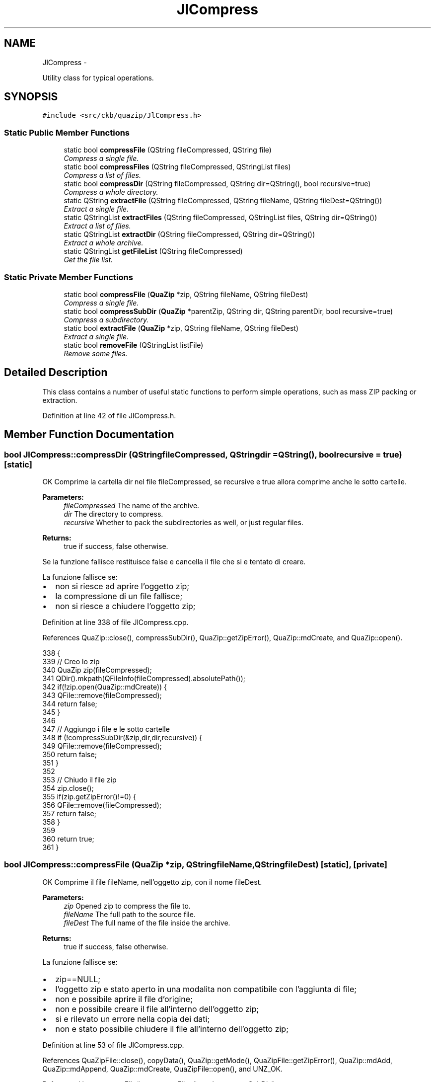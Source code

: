 .TH "JlCompress" 3 "Mon Jun 5 2017" "Version beta-v0.2.8+testing at branch macrotime.0.2.thread" "ckb-next" \" -*- nroff -*-
.ad l
.nh
.SH NAME
JlCompress \- 
.PP
Utility class for typical operations\&.  

.SH SYNOPSIS
.br
.PP
.PP
\fC#include <src/ckb/quazip/JlCompress\&.h>\fP
.SS "Static Public Member Functions"

.in +1c
.ti -1c
.RI "static bool \fBcompressFile\fP (QString fileCompressed, QString file)"
.br
.RI "\fICompress a single file\&. \fP"
.ti -1c
.RI "static bool \fBcompressFiles\fP (QString fileCompressed, QStringList files)"
.br
.RI "\fICompress a list of files\&. \fP"
.ti -1c
.RI "static bool \fBcompressDir\fP (QString fileCompressed, QString dir=QString(), bool recursive=true)"
.br
.RI "\fICompress a whole directory\&. \fP"
.ti -1c
.RI "static QString \fBextractFile\fP (QString fileCompressed, QString fileName, QString fileDest=QString())"
.br
.RI "\fIExtract a single file\&. \fP"
.ti -1c
.RI "static QStringList \fBextractFiles\fP (QString fileCompressed, QStringList files, QString dir=QString())"
.br
.RI "\fIExtract a list of files\&. \fP"
.ti -1c
.RI "static QStringList \fBextractDir\fP (QString fileCompressed, QString dir=QString())"
.br
.RI "\fIExtract a whole archive\&. \fP"
.ti -1c
.RI "static QStringList \fBgetFileList\fP (QString fileCompressed)"
.br
.RI "\fIGet the file list\&. \fP"
.in -1c
.SS "Static Private Member Functions"

.in +1c
.ti -1c
.RI "static bool \fBcompressFile\fP (\fBQuaZip\fP *zip, QString fileName, QString fileDest)"
.br
.RI "\fICompress a single file\&. \fP"
.ti -1c
.RI "static bool \fBcompressSubDir\fP (\fBQuaZip\fP *parentZip, QString dir, QString parentDir, bool recursive=true)"
.br
.RI "\fICompress a subdirectory\&. \fP"
.ti -1c
.RI "static bool \fBextractFile\fP (\fBQuaZip\fP *zip, QString fileName, QString fileDest)"
.br
.RI "\fIExtract a single file\&. \fP"
.ti -1c
.RI "static bool \fBremoveFile\fP (QStringList listFile)"
.br
.RI "\fIRemove some files\&. \fP"
.in -1c
.SH "Detailed Description"
.PP 
This class contains a number of useful static functions to perform simple operations, such as mass ZIP packing or extraction\&. 
.PP
Definition at line 42 of file JlCompress\&.h\&.
.SH "Member Function Documentation"
.PP 
.SS "bool JlCompress::compressDir (QStringfileCompressed, QStringdir = \fCQString()\fP, boolrecursive = \fCtrue\fP)\fC [static]\fP"
OK Comprime la cartella dir nel file fileCompressed, se recursive e true allora comprime anche le sotto cartelle\&.
.PP
\fBParameters:\fP
.RS 4
\fIfileCompressed\fP The name of the archive\&. 
.br
\fIdir\fP The directory to compress\&. 
.br
\fIrecursive\fP Whether to pack the subdirectories as well, or just regular files\&. 
.RE
.PP
\fBReturns:\fP
.RS 4
true if success, false otherwise\&.
.RE
.PP
Se la funzione fallisce restituisce false e cancella il file che si e tentato di creare\&.
.PP
La funzione fallisce se:
.IP "\(bu" 2
non si riesce ad aprire l'oggetto zip;
.IP "\(bu" 2
la compressione di un file fallisce;
.IP "\(bu" 2
non si riesce a chiudere l'oggetto zip; 
.PP

.PP
Definition at line 338 of file JlCompress\&.cpp\&.
.PP
References QuaZip::close(), compressSubDir(), QuaZip::getZipError(), QuaZip::mdCreate, and QuaZip::open()\&.
.PP
.nf
338                                                                                 {
339     // Creo lo zip
340     QuaZip zip(fileCompressed);
341     QDir()\&.mkpath(QFileInfo(fileCompressed)\&.absolutePath());
342     if(!zip\&.open(QuaZip::mdCreate)) {
343         QFile::remove(fileCompressed);
344         return false;
345     }
346 
347     // Aggiungo i file e le sotto cartelle
348     if (!compressSubDir(&zip,dir,dir,recursive)) {
349         QFile::remove(fileCompressed);
350         return false;
351     }
352 
353     // Chiudo il file zip
354     zip\&.close();
355     if(zip\&.getZipError()!=0) {
356         QFile::remove(fileCompressed);
357         return false;
358     }
359 
360     return true;
361 }
.fi
.SS "bool JlCompress::compressFile (\fBQuaZip\fP *zip, QStringfileName, QStringfileDest)\fC [static]\fP, \fC [private]\fP"
OK Comprime il file fileName, nell'oggetto zip, con il nome fileDest\&.
.PP
\fBParameters:\fP
.RS 4
\fIzip\fP Opened zip to compress the file to\&. 
.br
\fIfileName\fP The full path to the source file\&. 
.br
\fIfileDest\fP The full name of the file inside the archive\&. 
.RE
.PP
\fBReturns:\fP
.RS 4
true if success, false otherwise\&.
.RE
.PP
La funzione fallisce se:
.IP "\(bu" 2
zip==NULL;
.IP "\(bu" 2
l'oggetto zip e stato aperto in una modalita non compatibile con l'aggiunta di file;
.IP "\(bu" 2
non e possibile aprire il file d'origine;
.IP "\(bu" 2
non e possibile creare il file all'interno dell'oggetto zip;
.IP "\(bu" 2
si e rilevato un errore nella copia dei dati;
.IP "\(bu" 2
non e stato possibile chiudere il file all'interno dell'oggetto zip; 
.PP

.PP
Definition at line 53 of file JlCompress\&.cpp\&.
.PP
References QuaZipFile::close(), copyData(), QuaZip::getMode(), QuaZipFile::getZipError(), QuaZip::mdAdd, QuaZip::mdAppend, QuaZip::mdCreate, QuaZipFile::open(), and UNZ_OK\&.
.PP
Referenced by compressFile(), compressFiles(), and compressSubDir()\&.
.PP
.nf
53                                                                              {
54     // zip: oggetto dove aggiungere il file
55     // fileName: nome del file reale
56     // fileDest: nome del file all'interno del file compresso
57 
58     // Controllo l'apertura dello zip
59     if (!zip) return false;
60     if (zip->getMode()!=QuaZip::mdCreate &&
61         zip->getMode()!=QuaZip::mdAppend &&
62         zip->getMode()!=QuaZip::mdAdd) return false;
63 
64     // Apro il file originale
65     QFile inFile;
66     inFile\&.setFileName(fileName);
67     if(!inFile\&.open(QIODevice::ReadOnly)) return false;
68 
69     // Apro il file risulato
70     QuaZipFile outFile(zip);
71     if(!outFile\&.open(QIODevice::WriteOnly, QuaZipNewInfo(fileDest, inFile\&.fileName()))) return false;
72 
73     // Copio i dati
74     if (!copyData(inFile, outFile) || outFile\&.getZipError()!=UNZ_OK) {
75         return false;
76     }
77 
78     // Chiudo i file
79     outFile\&.close();
80     if (outFile\&.getZipError()!=UNZ_OK) return false;
81     inFile\&.close();
82 
83     return true;
84 }
.fi
.SS "bool JlCompress::compressFile (QStringfileCompressed, QStringfile)\fC [static]\fP"
OK Comprime il file fileName nel file fileCompressed\&.
.PP
\fBParameters:\fP
.RS 4
\fIfileCompressed\fP The name of the archive\&. 
.br
\fIfile\fP The file to compress\&. 
.RE
.PP
\fBReturns:\fP
.RS 4
true if success, false otherwise\&.
.RE
.PP
Se la funzione fallisce restituisce false e cancella il file che si e tentato di creare\&.
.PP
La funzione fallisce se:
.IP "\(bu" 2
non si riesce ad aprire l'oggetto zip;
.IP "\(bu" 2
la compressione del file fallisce;
.IP "\(bu" 2
non si riesce a chiudere l'oggetto zip; 
.PP

.PP
Definition at line 263 of file JlCompress\&.cpp\&.
.PP
References QuaZip::close(), compressFile(), QuaZip::getZipError(), QuaZip::mdCreate, and QuaZip::open()\&.
.PP
.nf
263                                                                   {
264     // Creo lo zip
265     QuaZip zip(fileCompressed);
266     QDir()\&.mkpath(QFileInfo(fileCompressed)\&.absolutePath());
267     if(!zip\&.open(QuaZip::mdCreate)) {
268         QFile::remove(fileCompressed);
269         return false;
270     }
271 
272     // Aggiungo il file
273     if (!compressFile(&zip,file,QFileInfo(file)\&.fileName())) {
274         QFile::remove(fileCompressed);
275         return false;
276     }
277 
278     // Chiudo il file zip
279     zip\&.close();
280     if(zip\&.getZipError()!=0) {
281         QFile::remove(fileCompressed);
282         return false;
283     }
284 
285     return true;
286 }
.fi
.SS "bool JlCompress::compressFiles (QStringfileCompressed, QStringListfiles)\fC [static]\fP"
OK Comprime i file specificati in files nel file fileCompressed\&.
.PP
\fBParameters:\fP
.RS 4
\fIfileCompressed\fP The name of the archive\&. 
.br
\fIfiles\fP The file list to compress\&. 
.RE
.PP
\fBReturns:\fP
.RS 4
true if success, false otherwise\&.
.RE
.PP
Se la funzione fallisce restituisce false e cancella il file che si e tentato di creare\&.
.PP
La funzione fallisce se:
.IP "\(bu" 2
non si riesce ad aprire l'oggetto zip;
.IP "\(bu" 2
la compressione di un file fallisce;
.IP "\(bu" 2
non si riesce a chiudere l'oggetto zip; 
.PP

.PP
Definition at line 298 of file JlCompress\&.cpp\&.
.PP
References QuaZip::close(), compressFile(), QuaZip::getZipError(), QuaZip::mdCreate, and QuaZip::open()\&.
.PP
.nf
298                                                                         {
299     // Creo lo zip
300     QuaZip zip(fileCompressed);
301     QDir()\&.mkpath(QFileInfo(fileCompressed)\&.absolutePath());
302     if(!zip\&.open(QuaZip::mdCreate)) {
303         QFile::remove(fileCompressed);
304         return false;
305     }
306 
307     // Comprimo i file
308     QFileInfo info;
309     Q_FOREACH (QString file, files) {
310         info\&.setFile(file);
311         if (!info\&.exists() || !compressFile(&zip,file,info\&.fileName())) {
312             QFile::remove(fileCompressed);
313             return false;
314         }
315     }
316 
317     // Chiudo il file zip
318     zip\&.close();
319     if(zip\&.getZipError()!=0) {
320         QFile::remove(fileCompressed);
321         return false;
322     }
323 
324     return true;
325 }
.fi
.SS "bool JlCompress::compressSubDir (\fBQuaZip\fP *zip, QStringdir, QStringorigDir, boolrecursive = \fCtrue\fP)\fC [static]\fP, \fC [private]\fP"
OK Comprime la cartella dir nel file fileCompressed, se recursive e true allora comprime anche le sotto cartelle\&.
.PP
\fBParameters:\fP
.RS 4
\fIparentZip\fP Opened zip containing the parent directory\&. 
.br
\fIdir\fP The full path to the directory to pack\&. 
.br
\fIparentDir\fP The full path to the directory corresponding to the root of the ZIP\&. 
.br
\fIrecursive\fP Whether to pack sub-directories as well or only files\&. 
.RE
.PP
\fBReturns:\fP
.RS 4
true if success, false otherwise\&.
.RE
.PP
I nomi dei file preceduti dal path creato togliendo il pat della cartella origDir al path della cartella dir\&. Se la funzione fallisce restituisce false e cancella il file che si e tentato di creare\&.
.PP
La funzione fallisce se:
.IP "\(bu" 2
zip==NULL;
.IP "\(bu" 2
l'oggetto zip e stato aperto in una modalita non compatibile con l'aggiunta di file;
.IP "\(bu" 2
la cartella dir non esiste;
.IP "\(bu" 2
la compressione di una sotto cartella fallisce (1);
.IP "\(bu" 2
la compressione di un file fallisce; (1) La funzione si richiama in maniera ricorsiva per comprimere le sotto cartelle dunque gli errori di compressione di una sotto cartella sono gli stessi di questa funzione\&. 
.PP

.PP
Definition at line 103 of file JlCompress\&.cpp\&.
.PP
References QuaZipFile::close(), compressFile(), QuaZip::getMode(), QuaZip::getZipName(), QuaZip::mdAdd, QuaZip::mdAppend, QuaZip::mdCreate, and QuaZipFile::open()\&.
.PP
Referenced by compressDir()\&.
.PP
.nf
103                                                                                          {
104     // zip: oggetto dove aggiungere il file
105     // dir: cartella reale corrente
106     // origDir: cartella reale originale
107     // (path(dir)-path(origDir)) = path interno all'oggetto zip
108 
109     // Controllo l'apertura dello zip
110     if (!zip) return false;
111     if (zip->getMode()!=QuaZip::mdCreate &&
112         zip->getMode()!=QuaZip::mdAppend &&
113         zip->getMode()!=QuaZip::mdAdd) return false;
114 
115     // Controllo la cartella
116     QDir directory(dir);
117     if (!directory\&.exists()) return false;
118 
119     QDir origDirectory(origDir);
120     if (dir != origDir) {
121         QuaZipFile dirZipFile(zip);
122         if (!dirZipFile\&.open(QIODevice::WriteOnly,
123             QuaZipNewInfo(origDirectory\&.relativeFilePath(dir) + "/", dir), 0, 0, 0)) {
124                 return false;
125         }
126         dirZipFile\&.close();
127     }
128 
129 
130     // Se comprimo anche le sotto cartelle
131     if (recursive) {
132         // Per ogni sotto cartella
133         QFileInfoList files = directory\&.entryInfoList(QDir::AllDirs|QDir::NoDotAndDotDot);
134         Q_FOREACH (QFileInfo file, files) {
135             // Comprimo la sotto cartella
136             if(!compressSubDir(zip,file\&.absoluteFilePath(),origDir,recursive)) return false;
137         }
138     }
139 
140     // Per ogni file nella cartella
141     QFileInfoList files = directory\&.entryInfoList(QDir::Files);
142     Q_FOREACH (QFileInfo file, files) {
143         // Se non e un file o e il file compresso che sto creando
144         if(!file\&.isFile()||file\&.absoluteFilePath()==zip->getZipName()) continue;
145 
146         // Creo il nome relativo da usare all'interno del file compresso
147         QString filename = origDirectory\&.relativeFilePath(file\&.absoluteFilePath());
148 
149         // Comprimo il file
150         if (!compressFile(zip,file\&.absoluteFilePath(),filename)) return false;
151     }
152 
153     return true;
154 }
.fi
.SS "QStringList JlCompress::extractDir (QStringfileCompressed, QStringdir = \fCQString()\fP)\fC [static]\fP"
OK Estrae il file fileCompressed nella cartella dir\&.
.PP
\fBParameters:\fP
.RS 4
\fIfileCompressed\fP The name of the archive\&. 
.br
\fIdir\fP The directory to extract to, the current directory if left empty\&. 
.RE
.PP
\fBReturns:\fP
.RS 4
The list of the full paths of the files extracted, empty on failure\&.
.RE
.PP
Se dir = '' allora il file viene estratto nella cartella corrente\&. Se la funzione fallisce cancella i file che si e tentato di estrarre\&. Restituisce i nomi assoluti dei file estratti\&.
.PP
La funzione fallisce se:
.IP "\(bu" 2
non si riesce ad aprire l'oggetto zip;
.IP "\(bu" 2
la compressione di un file fallisce;
.IP "\(bu" 2
non si riesce a chiudere l'oggetto zip; 
.PP

.PP
Definition at line 451 of file JlCompress\&.cpp\&.
.PP
References QuaZip::close(), extractFile(), QuaZip::getCurrentFileName(), QuaZip::getZipError(), QuaZip::goToFirstFile(), QuaZip::goToNextFile(), QuaZip::mdUnzip, QuaZip::open(), and removeFile()\&.
.PP
.nf
451                                                                       {
452     // Apro lo zip
453     QuaZip zip(fileCompressed);
454     if(!zip\&.open(QuaZip::mdUnzip)) {
455         return QStringList();
456     }
457 
458     QDir directory(dir);
459     QStringList extracted;
460     if (!zip\&.goToFirstFile()) {
461         return QStringList();
462     }
463     do {
464         QString name = zip\&.getCurrentFileName();
465         QString absFilePath = directory\&.absoluteFilePath(name);
466         if (!extractFile(&zip, "", absFilePath)) {
467             removeFile(extracted);
468             return QStringList();
469         }
470         extracted\&.append(absFilePath);
471     } while (zip\&.goToNextFile());
472 
473     // Chiudo il file zip
474     zip\&.close();
475     if(zip\&.getZipError()!=0) {
476         removeFile(extracted);
477         return QStringList();
478     }
479 
480     return extracted;
481 }
.fi
.SS "bool JlCompress::extractFile (\fBQuaZip\fP *zip, QStringfileName, QStringfileDest)\fC [static]\fP, \fC [private]\fP"
OK Estrae il file fileName, contenuto nell'oggetto zip, con il nome fileDest\&.
.PP
\fBParameters:\fP
.RS 4
\fIzip\fP The opened zip archive to extract from\&. 
.br
\fIfileName\fP The full name of the file to extract\&. 
.br
\fIfileDest\fP The full path to the destination file\&. 
.RE
.PP
\fBReturns:\fP
.RS 4
true if success, false otherwise\&.
.RE
.PP
Se la funzione fallisce restituisce false e cancella il file che si e tentato di estrarre\&.
.PP
La funzione fallisce se:
.IP "\(bu" 2
zip==NULL;
.IP "\(bu" 2
l'oggetto zip e stato aperto in una modalita non compatibile con l'estrazione di file;
.IP "\(bu" 2
non e possibile aprire il file all'interno dell'oggetto zip;
.IP "\(bu" 2
non e possibile creare il file estratto;
.IP "\(bu" 2
si e rilevato un errore nella copia dei dati (1);
.IP "\(bu" 2
non e stato possibile chiudere il file all'interno dell'oggetto zip (1);
.PP
.PP
(1): prima di uscire dalla funzione cancella il file estratto\&. 
.PP
Definition at line 170 of file JlCompress\&.cpp\&.
.PP
References QuaZipFile::close(), copyData(), QuaZip::getCurrentFileInfo(), QuaZip::getMode(), QuaZipFileInfo64::getPermissions(), QuaZipFile::getZipError(), QuaZip::mdUnzip, QuaZipFile::open(), removeFile(), QuaZip::setCurrentFile(), and UNZ_OK\&.
.PP
Referenced by extractDir(), extractFile(), and extractFiles()\&.
.PP
.nf
170                                                                             {
171     // zip: oggetto dove aggiungere il file
172     // filename: nome del file reale
173     // fileincompress: nome del file all'interno del file compresso
174 
175     // Controllo l'apertura dello zip
176     if (!zip) return false;
177     if (zip->getMode()!=QuaZip::mdUnzip) return false;
178 
179     // Apro il file compresso
180     if (!fileName\&.isEmpty())
181         zip->setCurrentFile(fileName);
182     QuaZipFile inFile(zip);
183     if(!inFile\&.open(QIODevice::ReadOnly) || inFile\&.getZipError()!=UNZ_OK) return false;
184 
185     // Controllo esistenza cartella file risultato
186     QDir curDir;
187     if (fileDest\&.endsWith('/')) {
188         if (!curDir\&.mkpath(fileDest)) {
189             return false;
190         }
191     } else {
192         if (!curDir\&.mkpath(QFileInfo(fileDest)\&.absolutePath())) {
193             return false;
194         }
195     }
196 
197     QuaZipFileInfo64 info;
198     if (!zip->getCurrentFileInfo(&info))
199         return false;
200 
201     QFile::Permissions srcPerm = info\&.getPermissions();
202     if (fileDest\&.endsWith('/') && QFileInfo(fileDest)\&.isDir()) {
203         if (srcPerm != 0) {
204             QFile(fileDest)\&.setPermissions(srcPerm);
205         }
206         return true;
207     }
208 
209     // Apro il file risultato
210     QFile outFile;
211     outFile\&.setFileName(fileDest);
212     if(!outFile\&.open(QIODevice::WriteOnly)) return false;
213 
214     // Copio i dati
215     if (!copyData(inFile, outFile) || inFile\&.getZipError()!=UNZ_OK) {
216         outFile\&.close();
217         removeFile(QStringList(fileDest));
218         return false;
219     }
220     outFile\&.close();
221 
222     // Chiudo i file
223     inFile\&.close();
224     if (inFile\&.getZipError()!=UNZ_OK) {
225         removeFile(QStringList(fileDest));
226         return false;
227     }
228 
229     if (srcPerm != 0) {
230         outFile\&.setPermissions(srcPerm);
231     }
232     return true;
233 }
.fi
.SS "QString JlCompress::extractFile (QStringfileCompressed, QStringfileName, QStringfileDest = \fCQString()\fP)\fC [static]\fP"
OK Estrae il file fileName, contenuto nel file fileCompressed, con il nome fileDest\&.
.PP
\fBParameters:\fP
.RS 4
\fIfileCompressed\fP The name of the archive\&. 
.br
\fIfileName\fP The file to extract\&. 
.br
\fIfileDest\fP The destination file, assumed to be identical to \fIfile\fP if left empty\&. 
.RE
.PP
\fBReturns:\fP
.RS 4
The list of the full paths of the files extracted, empty on failure\&.
.RE
.PP
Se fileDest = '' allora il file viene estratto con lo stesso nome con cui e stato compresso\&. Se la funzione fallisce cancella il file che si e tentato di estrarre\&. Restituisce il nome assoluto del file estratto\&.
.PP
La funzione fallisce se:
.IP "\(bu" 2
non si riesce ad aprire l'oggetto zip;
.IP "\(bu" 2
l'estrazione del file fallisce;
.IP "\(bu" 2
non si riesce a chiudere l'oggetto zip; 
.PP

.PP
Definition at line 377 of file JlCompress\&.cpp\&.
.PP
References QuaZip::close(), extractFile(), QuaZip::getZipError(), QuaZip::mdUnzip, QuaZip::open(), and removeFile()\&.
.PP
.nf
377                                                                                           {
378     // Apro lo zip
379     QuaZip zip(fileCompressed);
380     if(!zip\&.open(QuaZip::mdUnzip)) {
381         return QString();
382     }
383 
384     // Estraggo il file
385     if (fileDest\&.isEmpty()) 
386         fileDest = fileName;
387     if (!extractFile(&zip,fileName,fileDest)) {
388         return QString();
389     }
390 
391     // Chiudo il file zip
392     zip\&.close();
393     if(zip\&.getZipError()!=0) {
394         removeFile(QStringList(fileDest));
395         return QString();
396     }
397     return QFileInfo(fileDest)\&.absoluteFilePath();
398 }
.fi
.SS "QStringList JlCompress::extractFiles (QStringfileCompressed, QStringListfiles, QStringdir = \fCQString()\fP)\fC [static]\fP"
OK Estrae i file specificati in files, contenuti nel file fileCompressed, nella cartella dir\&.
.PP
\fBParameters:\fP
.RS 4
\fIfileCompressed\fP The name of the archive\&. 
.br
\fIfiles\fP The file list to extract\&. 
.br
\fIdir\fP The directory to put the files to, the current directory if left empty\&. 
.RE
.PP
\fBReturns:\fP
.RS 4
The list of the full paths of the files extracted, empty on failure\&.
.RE
.PP
La struttura a cartelle del file compresso viene rispettata\&. Se dir = '' allora il file viene estratto nella cartella corrente\&. Se la funzione fallisce cancella i file che si e tentato di estrarre\&. Restituisce i nomi assoluti dei file estratti\&.
.PP
La funzione fallisce se:
.IP "\(bu" 2
non si riesce ad aprire l'oggetto zip;
.IP "\(bu" 2
l'estrazione di un file fallisce;
.IP "\(bu" 2
non si riesce a chiudere l'oggetto zip; 
.PP

.PP
Definition at line 412 of file JlCompress\&.cpp\&.
.PP
References QuaZip::close(), extractFile(), QuaZip::getZipError(), QuaZip::mdUnzip, QuaZip::open(), and removeFile()\&.
.PP
.nf
412                                                                                            {
413     // Creo lo zip
414     QuaZip zip(fileCompressed);
415     if(!zip\&.open(QuaZip::mdUnzip)) {
416         return QStringList();
417     }
418 
419     // Estraggo i file
420     QStringList extracted;
421     for (int i=0; i<files\&.count(); i++) {
422         QString absPath = QDir(dir)\&.absoluteFilePath(files\&.at(i));
423         if (!extractFile(&zip, files\&.at(i), absPath)) {
424             removeFile(extracted);
425             return QStringList();
426         }
427         extracted\&.append(absPath);
428     }
429 
430     // Chiudo il file zip
431     zip\&.close();
432     if(zip\&.getZipError()!=0) {
433         removeFile(extracted);
434         return QStringList();
435     }
436 
437     return extracted;
438 }
.fi
.SS "QStringList JlCompress::getFileList (QStringfileCompressed)\fC [static]\fP"
OK Restituisce la lista dei file resenti nel file compresso fileCompressed\&.
.PP
\fBReturns:\fP
.RS 4
The list of the files in the archive, or, more precisely, the list of the entries, including both files and directories if they are present separately\&.
.RE
.PP
Se la funzione fallisce, restituisce un elenco vuoto\&.
.PP
La funzione fallisce se:
.IP "\(bu" 2
non si riesce ad aprire l'oggetto zip;
.IP "\(bu" 2
la richiesta di informazioni di un file fallisce;
.IP "\(bu" 2
non si riesce a chiudere l'oggetto zip; 
.PP

.PP
Definition at line 492 of file JlCompress\&.cpp\&.
.PP
References QuaZip::close(), QuaZip::getCurrentFileInfo(), QuaZip::getZipError(), QuaZip::goToFirstFile(), QuaZip::goToNextFile(), QuaZip::mdUnzip, QuaZipFileInfo64::name, and QuaZip::open()\&.
.PP
.nf
492                                                           {
493     // Apro lo zip
494     QuaZip* zip = new QuaZip(QFileInfo(fileCompressed)\&.absoluteFilePath());
495     if(!zip->open(QuaZip::mdUnzip)) {
496         delete zip;
497         return QStringList();
498     }
499 
500     // Estraggo i nomi dei file
501     QStringList lst;
502     QuaZipFileInfo64 info;
503     for(bool more=zip->goToFirstFile(); more; more=zip->goToNextFile()) {
504       if(!zip->getCurrentFileInfo(&info)) {
505           delete zip;
506           return QStringList();
507       }
508       lst << info\&.name;
509       //info\&.name\&.toLocal8Bit()\&.constData()
510     }
511 
512     // Chiudo il file zip
513     zip->close();
514     if(zip->getZipError()!=0) {
515         delete zip;
516         return QStringList();
517     }
518     delete zip;
519 
520     return lst;
521 }
.fi
.SS "bool JlCompress::removeFile (QStringListlistFile)\fC [static]\fP, \fC [private]\fP"
Rimuove i file il cui nome e specificato all'interno di listFile\&.
.PP
\fBParameters:\fP
.RS 4
\fIlistFile\fP The list of files to remove\&. 
.RE
.PP
\fBReturns:\fP
.RS 4
true if success, false otherwise\&.
.RE
.PP
Restituisce true se tutti i file sono stati cancellati correttamente, attenzione perche puo restituire false anche se alcuni file non esistevano e si e tentato di cancellarli\&. 
.PP
Definition at line 241 of file JlCompress\&.cpp\&.
.PP
Referenced by extractDir(), extractFile(), and extractFiles()\&.
.PP
.nf
241                                                 {
242     bool ret = true;
243     // Per ogni file
244     for (int i=0; i<listFile\&.count(); i++) {
245         // Lo elimino
246         ret = ret && QFile::remove(listFile\&.at(i));
247     }
248     return ret;
249 }
.fi


.SH "Author"
.PP 
Generated automatically by Doxygen for ckb-next from the source code\&.
